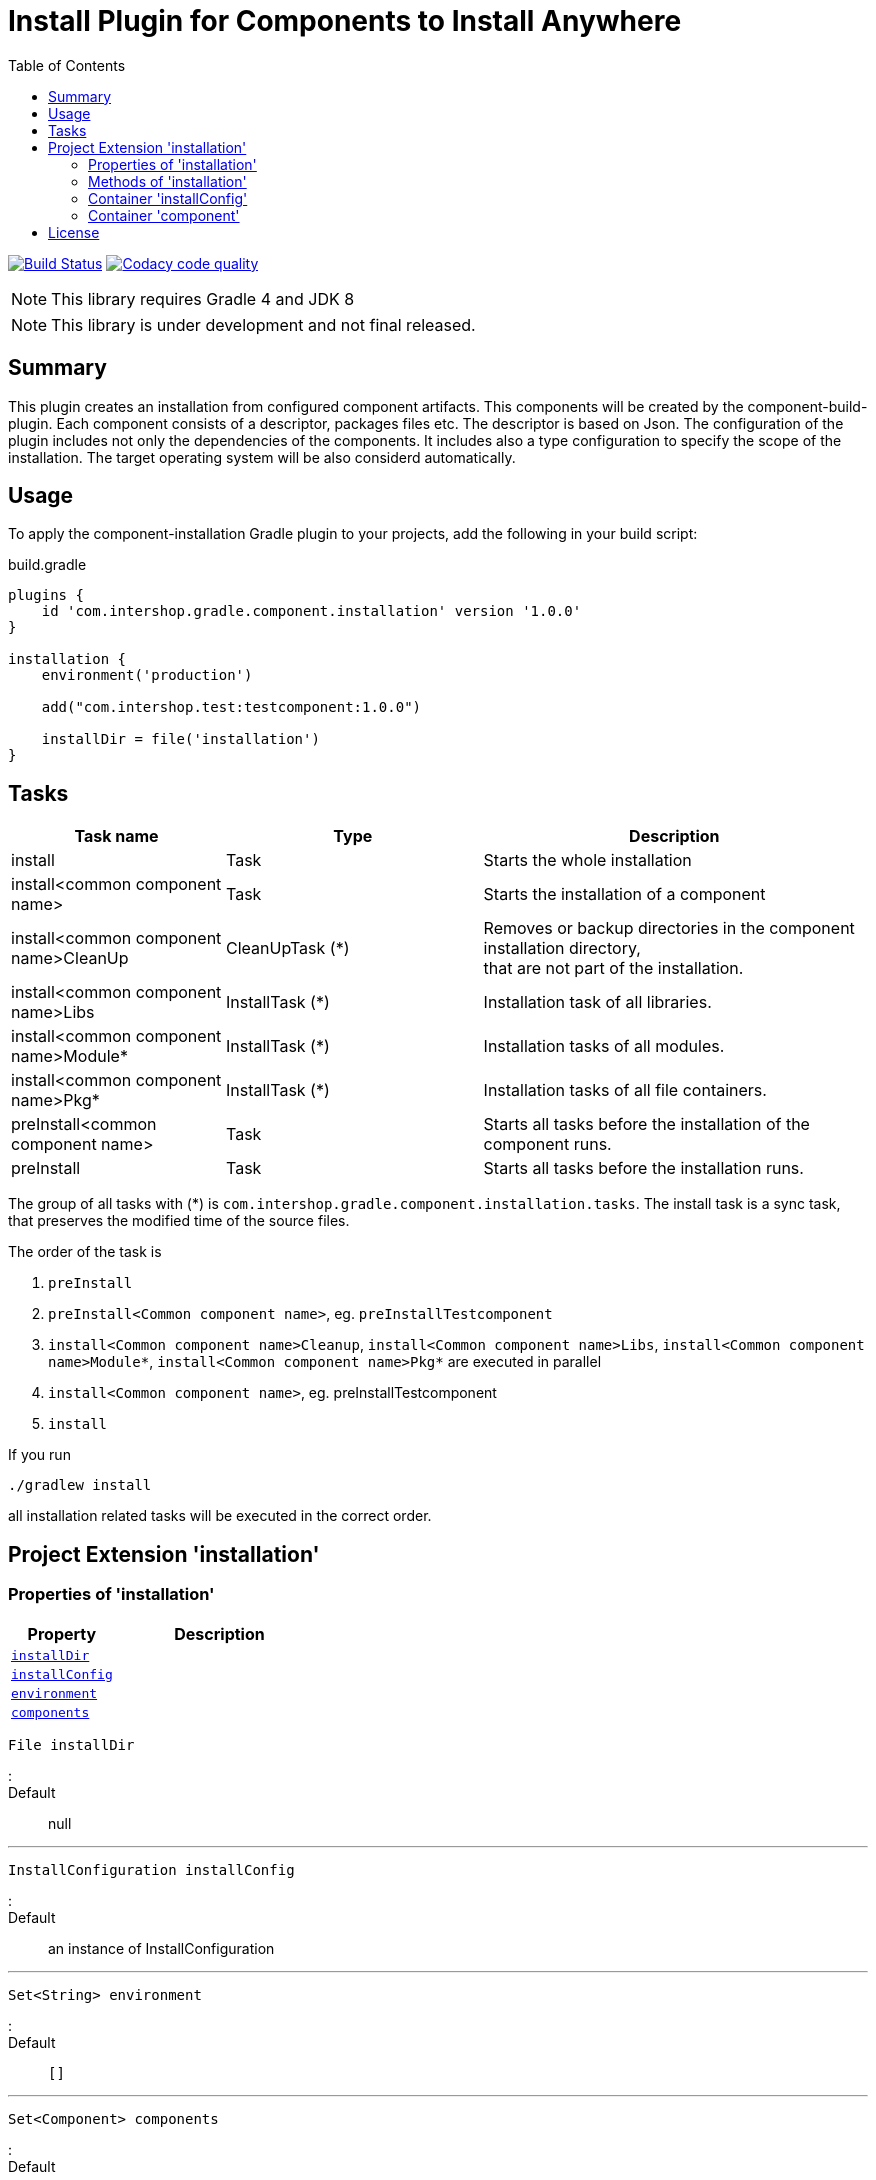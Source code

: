 = Install Plugin for Components to Install Anywhere
:source-highlighter: prettify
:blank: pass:[ +]
:latestRevision: 1.0.0
:icons: font
:toc:

image:https://travis-ci.org/IntershopCommunicationsAG/component-installation-plugin.svg?branch=master["Build Status", link="https://travis-ci.org/IntershopCommunicationsAG/component-installation-plugin"]
image:https://api.codacy.com/project/badge/Grade/10be1565bc224733aeb2d660374ba726["Codacy code quality", link="https://www.codacy.com/app/IntershopCommunicationsAG/component-installation-plugin?utm_source=github.com&utm_medium=referral&utm_content=IntershopCommunicationsAG/component-installation-plugin&utm_campaign=Badge_Grade"]

NOTE: This library requires Gradle 4 and JDK 8

NOTE: This library is under development and not final released.

== Summary
This plugin creates an installation from configured component artifacts. This components will be created by the
component-build-plugin. Each component consists of a descriptor, packages files etc. The descriptor is based on Json.
The configuration of the plugin includes not only the dependencies of the components. It includes also a type
configuration to specify the scope of the installation. The target operating system will be also considerd automatically.

== Usage
To apply the component-installation Gradle plugin to your projects, add the following in your build script:

[source,groovy]
[subs=+attributes]
.build.gradle
----
plugins {
    id 'com.intershop.gradle.component.installation' version '{latestRevision}'
}

installation {
    environment('production')

    add("com.intershop.test:testcomponent:1.0.0")

    installDir = file('installation')
}
----

== Tasks

[cols="25%,30%,45%", width="100%", options="header"]
|===
|Task name                              | Type                 | Description

|install                                | Task                 | Starts the whole installation
|install<common component name>         | Task                 | Starts the installation of a component
|install<common component name>CleanUp  | CleanUpTask (*)      | Removes or backup directories in the component installation directory,  +
that are not part of the installation.
|install<common component name>Libs     | InstallTask (*)      | Installation task of all libraries.
|install<common component name>Module*  | InstallTask (*)      | Installation tasks of all modules.
|install<common component name>Pkg*     | InstallTask (*)      | Installation tasks of all file containers.
|preInstall<common component name>      | Task                 | Starts all tasks before the installation of the component runs.
|preInstall                             | Task                 | Starts all tasks before the installation runs.
|===

The group of all tasks with (*) is `com.intershop.gradle.component.installation.tasks`.
The install task is a sync task, that preserves the modified time of the source files.

The order of the task is

. `preInstall`
. `preInstall<Common component name>`, eg. `preInstallTestcomponent`
. `install<Common component name>Cleanup`, `install<Common component name>Libs`, `install<Common component name>Module*`,
`install<Common component name>Pkg*` are executed in parallel
. `install<Common component name>`, eg. preInstallTestcomponent
. `install`

If you run
----
./gradlew install
----
all installation related tasks will be executed in the correct order.

== Project Extension 'installation'

=== Properties of 'installation'
[cols="1m,2d" width="100%", options="header"]
|===
|Property | Description

|<<installDir, installDir>> |
|<<installConfig, installConfig>> |
|<<environment, environment>> |
|<<components, components>> |
|===

[[installDir]]
[source,groovy]
File installDir

:::

Default:: null

***

[[installConfig]]
[source,groovy]
InstallConfiguration installConfig

:::

Default:: an instance of InstallConfiguration

***

[[environment]]
[source,groovy]
Set<String> environment

:::

Default:: `[]`

***

[[components]]
[source,groovy]
Set<Component> components

:::

Default:: `[]`

***

=== Methods of 'installation'

[cols="1m,1d" width="100%", options="header"]
|===
|Method     | Description

|<<add, add>>(component) |
|<<addpath, add>>(component, path) |
|<<addaction, add>>(component, action) |
|<<addclosure, add>>(component, closure) |
|<<addpathaction, add>>(component, path, action) |
|<<addpathclosure, add>>(component, path, closure) |
|===

[[add]]
[source,groovy]
Component add(Object component)

:::

Example::

***

[[addpath]]
[source,groovy]
Component add(Object component, String path)

:::

Example::

***

[[addaction]]
[source,groovy]
Component add(Object component, Action<? super Component> action)

[[addclosure]]
[source,groovy]
Component add(Object component, Closure closure)

:::

Example::

***

[[addpathaction]]
[source,groovy]
Component add(Object component, String path, Action<? super Component> action)

[[addpathclosure]]
[source,groovy]
Component add(Object component, String path, Closure closure)

:::

Example::

***

=== Container 'installConfig'

==== Properties of 'installConfig'

[cols="1m,2d" width="100%", options="header"]
|===
|Property | Description

|<<installAdminDir,installAdminDir>> |
|<<ivyPatterns, ivyPatterns>> |
|===

[[installAdminDir]]
[source,groovy]
File installAdminDir

:::

Default:: `project.buildDir`

***

[[ivyPatterns]]
[source,groovy]
Set<String> ivyPatterns

:::

Default:: `["[organisation]/[module]/[revision]/[ext]s/[artifact]-[type](-[classifier])-[revision].[ext]", +
            "[organisation]/[module]/[revision]/[type]s/ivy-[revision].xml", +
            "[organisation]/[module]/[revision]/[artifact]-[revision](-[classifier])(.[ext])", +
            "[organisation]/[module]/[revision]/[type]s/[artifact](.[ext])"]`

***

==== Methods of 'installConfig'

[cols="1m,1d" width="100%", options="header"]
|===
|Method     | Description

|<<addIvyPattern,addIvyPattern>>(pattern) |
|===



=== Container 'component'

==== Properties of 'component'

[cols="1m,2d" width="100%", options="header"]
|===
|Property | Description

|<<commonName, commonName>> |
|<<dependency, dependency>> |
|<<excludes, excludes>> |
|<<preserve, preserve>> |
|===

==== Methods of 'component'

[cols="1m,1d" width="100%", options="header"]
|===
|Method     | Description

|<<excludep, exclude>>(pattern) |
|<<excludeps, exclude>>(patterns) |
|<<preserveaction, preserve>>(action) |
|<<preserveclosure, preserve>>(closure) |
|===

== License

Copyright 2014-2018 Intershop Communications.

Licensed under the Apache License, Version 2.0 (the "License"); you may not use this file except in compliance with the License. You may obtain a copy of the License at

http://www.apache.org/licenses/LICENSE-2.0

Unless required by applicable law or agreed to in writing, software distributed under the License is distributed on an "AS IS" BASIS, WITHOUT WARRANTIES OR CONDITIONS OF ANY KIND, either express or implied. See the License for the specific language governing permissions and limitations under the License.
